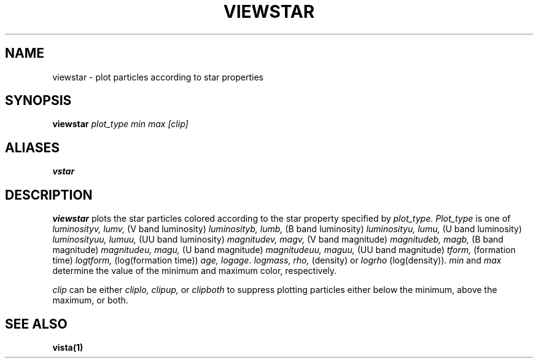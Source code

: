 .TH VIEWSTAR  1 "22 MARCH 1994"  "Katz and Quinn Release 2.0" "TIPSY COMMANDS"
.SH NAME
viewstar \- plot particles according to star properties
.SH SYNOPSIS
.B viewstar
.I plot_type
.I min
.I max
.I [clip]
.SH ALIASES
.B vstar
.SH DESCRIPTION
.B viewstar
plots the star particles colored according to the star property
specified by
.I plot_type.
.I Plot_type
is one of
.I luminosityv, lumv,
(V band luminosity)
.I luminosityb, lumb,
(B band luminosity)
.I luminosityu, lumu,
(U band luminosity)
.I luminosityuu, lumuu,
(UU band luminosity)
.I magnitudev, magv,
(V band magnitude)
.I magnitudeb, magb,
(B band magnitude)
.I magnitudeu, magu,
(U band magnitude)
.I magnitudeuu, maguu,
(UU band magnitude)
.I tform,
(formation time)
.I logtform,
(log(formation time))
.I age,
.I logage.
.I logmass,
.I rho,
(density)
or
.I logrho
(log(density)).
.I min
and
.I max
determine the value of the minimum and maximum color, respectively.

.PP
.I clip
can be either
.I cliplo, clipup,
or
.I clipboth
to suppress plotting particles either below the minimum, above the
maximum, or both.

.SH SEE ALSO
.BR vista(1)
